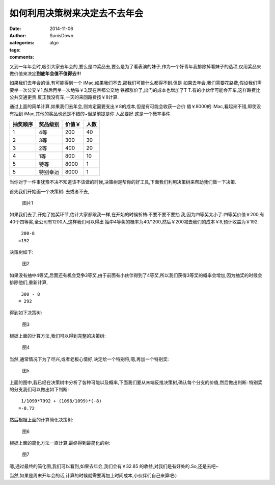 如何利用决策树来决定去不去年会
==============================

:date: 2014-11-06
:author: SunisDown
:categories: algo
:tags:
:comments:


又到一年年会时,吸引大家去年会的,要么是冲奖品去,要么是为了看表演的妹子,作为一个好青年我排除掉看妹子的选项,仅用奖品来做价值来决定\ **到底年会值不值得去!!!**

如果我们去年会的话,有可能得到一个
iMac,如果我们不去,那我们可能什么都得不到.但是
如果去年会,我们需要花路费,假设我们需要坐一次公交￥1,然后再坐一次地铁￥3,现在帝都公交地
铁都涨价了,出门的成本也增加了T
T.有的小伙伴可能会开车,这样路费比公共交通更贵.反正我没有车,一天的来回路费按￥8计算.

通过上面的简单计算,如果我们去年会,则肯定需要支出￥8的成本,但是有可能会收获一台价
值￥8000的 iMac,看起来不错,即使没有抽到
iMac,其他的奖品也还是不错的~但是前提是你 人品要好.这是一个概率事件.

+-----------------+------------------+------------------+----------------+
|抽奖顺序         | 奖品级别         | 价值￥           | 人数           |
+=================+==================+==================+================+
| 1               | 4等              | 200              | 40             |
+-----------------+------------------+------------------+----------------+
| 2               | 3等              | 300              | 30             |
+-----------------+------------------+------------------+----------------+
| 3               | 2等              | 400              | 20             |
+-----------------+------------------+------------------+----------------+
| 4               | 1等              | 800              | 10             |
+-----------------+------------------+------------------+----------------+
| 5               | 特等             | 8000             | 1              |
+-----------------+------------------+------------------+----------------+
| 5               | 特别幸运         | 8000             | 1              |
+-----------------+------------------+------------------+----------------+

当你对于一件事犹豫不决不知道该不该做的时候,决策树是帮你的好工具,下面我们利用决策树来帮助我们做一下决策.

首先我们开始画一个决策树: 去或者不去,

.. figure:: images/dt1.png
   :alt: 图片1

   图片1

如果我们去了,开始了抽奖环节,估计大家都跟我一样,在开始的时候祈祷:不要不要不要抽
我,因为四等奖太小了.四等奖价值￥200,有40个四等奖,全公司有1200人,这样我们可以得出
抽中4等奖的概率为40/1200,然后￥200减去我们的成本￥8,预计收益为￥192.

::

     200-8
    =192

决策树如下:

.. figure:: images/dt2.png
   :alt: 图2

   图2

如果没有抽中4等奖,后面还有机会竞争3等奖,由于前面有小伙伴得到了4等奖,所以我们获得3等奖的概率会增加,因为抽奖的时候会排除他们,重新计算,

::

     300 - 8
    = 292

得到如下决策树:

.. figure:: images/dt3.png
   :alt: 图3

   图3

根据上面的计算方法,我们可以得到完整的决策树:

.. figure:: images/dt4.png
   :alt: 图4

   图4

当然,通常情况下为了尽兴,或者老板心情好,决定给一个特别将,嗯,再加一个特别奖:

.. figure:: images/dt5.png
   :alt: 图5

   图5

上面的图中,我已经在决策树中分析了各种可能以及概率,下面我们要从末端反推决策树,确认每个分支的价值,然后做出判断:
特别奖的分支我们可以做出如下判断:

::

     1/1099*7992 + (1098/1099)*(-8)
    =-0.72

然后根据上面的计算简化决策树:

.. figure:: images/dt6.png
   :alt: 图6

   图6

根据上面的简化方法一直计算,最终得到最简化的树:

.. figure:: images/dt7.png
   :alt: 图7

   图7

嗯,通过最终的简化图,我们可以看到,如果去年会,我们会有￥32.85
的收益,对我们是有好处的.So,还是去吧~

当然,如果是周末开年会的话,计算的时候就需要再加上时间成本,小伙伴们自己来算吧:)




